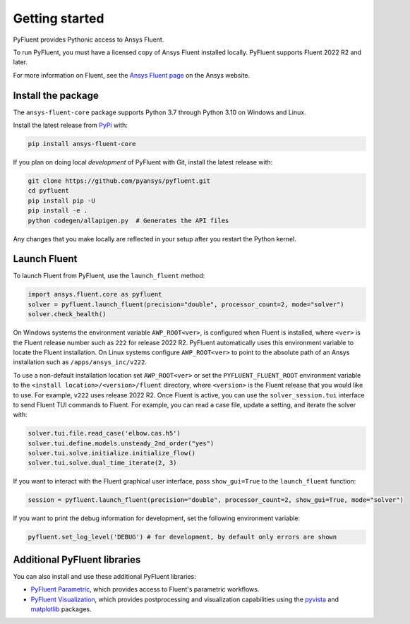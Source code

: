 .. _getting_started:

===============
Getting started
===============
PyFluent provides Pythonic access to Ansys Fluent. 

To run PyFluent, you must have a licensed copy of Ansys Fluent
installed locally. PyFluent supports Fluent 2022 R2 and later.

For more information on Fluent, see the `Ansys Fluent page <https://www.ansys.com/products/fluids/ansys-fluent>`_ 
on the Ansys website.

Install the package
-------------------
The ``ansys-fluent-core`` package supports Python 3.7 through
Python 3.10 on Windows and Linux.

Install the latest release from `PyPi
<https://pypi.org/project/ansys-fluent-core/>`_ with:

.. code::

   pip install ansys-fluent-core

If you plan on doing local *development* of PyFluent with Git, install
the latest release with:

.. code:: console

   git clone https://github.com/pyansys/pyfluent.git
   cd pyfluent
   pip install pip -U
   pip install -e .
   python codegen/allapigen.py  # Generates the API files


Any changes that you make locally are reflected in your setup after you restart
the Python kernel.

Launch Fluent
-------------
To launch Fluent from PyFluent, use the ``launch_fluent`` method:

.. code:: python

  import ansys.fluent.core as pyfluent
  solver = pyfluent.launch_fluent(precision="double", processor_count=2, mode="solver")
  solver.check_health()

On Windows systems the environment variable ``AWP_ROOT<ver>``, is configured
when Fluent is installed, where ``<ver>`` is the Fluent release number such as
``222`` for release 2022 R2.  PyFluent automatically uses this environment
variable to locate the Fluent installation. On Linux systems configure
``AWP_ROOT<ver>`` to point to the absolute path of an Ansys installation such as
``/apps/ansys_inc/v222``.  

To use a non-default installation location set ``AWP_ROOT<ver>`` or set the
``PYFLUENT_FLUENT_ROOT`` environment variable to the ``<install
location>/<version>/fluent`` directory, where ``<version>`` is the Fluent
release that you would like to use. For example, ``v222`` uses release 2022 R2.
Once Fluent is active, you can use the ``solver_session.tui`` interface to send
Fluent TUI commands to Fluent. For example, you can read a case file, update a
setting, and iterate the solver with:

.. code:: python

  solver.tui.file.read_case('elbow.cas.h5')
  solver.tui.define.models.unsteady_2nd_order("yes")
  solver.tui.solve.initialize.initialize_flow()
  solver.tui.solve.dual_time_iterate(2, 3)

If you want to interact with the Fluent graphical user interface, pass ``show_gui=True``
to the ``launch_fluent`` function:

.. code:: python

  session = pyfluent.launch_fluent(precision="double", processor_count=2, show_gui=True, mode="solver")

If you want to print the debug information for development, set the following
environment variable:

.. code:: python

  pyfluent.set_log_level('DEBUG') # for development, by default only errors are shown


Additional PyFluent libraries
-----------------------------
You can also install and use these additional PyFluent libraries:

- `PyFluent Parametric <https://fluentparametric.docs.pyansys.com/>`_, which provides
  access to Fluent's parametric workflows.
- `PyFluent Visualization <https://fluentvisualization.docs.pyansys.com/>`_, which
  provides postprocessing and visualization capabilities using the `pyvista <https://docs.pyvista.org/>`_
  and `matplotlib <https://matplotlib.org/>`_ packages.
